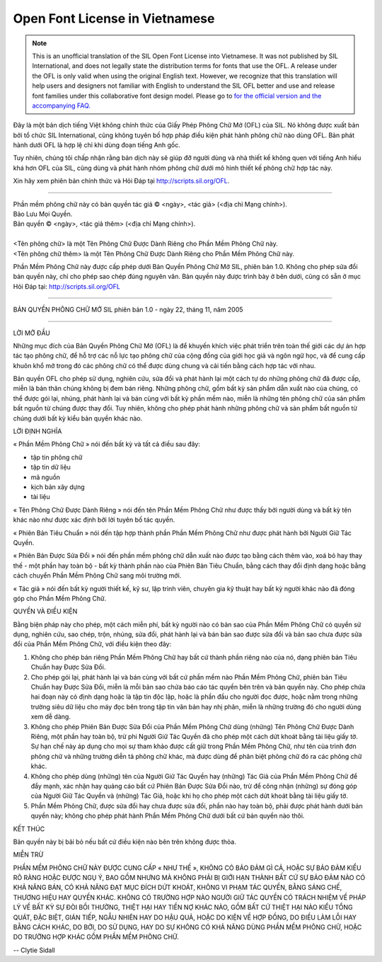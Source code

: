 Open Font License in Vietnamese
===============================

.. note::

   This is an unofficial translation of the SIL Open Font License into Vietnamese. It
   was not published by SIL International, and does not legally state the
   distribution terms for fonts that use the OFL. A release under the OFL is
   only valid when using the original English text. However, we recognize that
   this translation will help users and designers not familiar with English to
   understand the SIL OFL better and use and release font families under this
   collaborative font design model. Please go to
   `for the official version and the accompanying FAQ. <http://scripts.sil.org/OFL>`_

Đây là một bản dịch tiếng Việt không chính thức của Giấy Phép Phông Chữ Mở (OFL)
của SIL. Nó không được xuất bản bởi tổ chức SIL International, cũng không tuyên
bố hợp pháp điều kiện phát hành phông chữ nào dùng OFL. Bản phát hành dưới OFL
là hợp lệ chỉ khi dùng đoạn tiếng Anh gốc.

Tuy nhiên, chúng tôi chấp nhận rằng bản dịch này sẽ giúp đỡ người dùng và nhà
thiết kế không quen với tiếng Anh hiểu khá hơn OFL của SIL, cũng dùng và phát
hành nhóm phông chữ dưới mô hình thiết kế phông chữ hợp tác này.

Xin hãy xem phiên bản chính thức và Hỏi Đáp tại http://scripts.sil.org/OFL.

--------------------------------------------------------------------------------

| Phần mềm phông chữ này có bản quyền tác giả © <ngày>, <tác giả> (<địa chỉ Mạng chính>).
| Bảo Lưu Mọi Quyền.
| Bản quyền © <ngày>, <tác giả thêm> (<địa chỉ Mạng chính>).
|
| <Tên phông chữ> là một Tên Phông Chữ Được Dành Riêng cho Phần Mềm Phông Chữ này.
| <Tên phông chữ thêm> là một Tên Phông Chữ Được Dành Riêng cho Phần Mềm Phông Chữ này.


Phần Mềm Phông Chữ này được cấp phép dưới Bản Quyền Phông Chữ Mở SIL, phiên bản
1.0. Không cho phép sửa đổi bản quyền này, chỉ cho phép sao chép đúng nguyên
văn. Bản quyền này được trình bày ở bên dưới, cũng có sẵn ở mục Hỏi Đáp tại:
http://scripts.sil.org/OFL

--------------------------------------------------------------------------------

BẢN QUYỀN PHÔNG CHỮ MỞ SIL phiên bản 1.0 - ngày 22, tháng 11, năm 2005

--------------------------------------------------------------------------------

LỜI MỞ ĐẦU

Những mục đích của Bản Quyền Phông Chữ Mở (OFL) là để khuyến khích việc phát
triển trên toàn thế giới các dự án hợp tác tạo phông chữ, để hỗ trợ các nỗ lực
tạo phông chữ của cộng đồng của giới học giả và ngôn ngữ học, và để cung cấp
khuôn khổ mở trong đó các phông chữ có thể được dùng chung và cải tiến bằng cách
hợp tác với nhau.

Bản quyền OFL cho phép sử dụng, nghiên cứu, sửa đổi và phát hành lại một cách tự
do những phông chữ đã được cấp, miễn là bản thân chúng không bị đem bán riêng.
Những phông chữ, gồm bất kỳ sản phẩm dẫn xuất nào của chúng, có thể được gói
lại, nhúng, phát hành lại và bán cùng với bất kỳ phần mềm nào, miễn là những tên
phông chữ của sản phẩm bất nguồn từ chúng được thay đổi. Tuy nhiên, không cho
phép phát hành những phông chữ và sản phẩm bất nguồn từ chúng dưới bất kỳ kiểu
bản quyền khác nào.

LỜI ĐỊNH NGHĨA

« Phần Mềm Phông Chữ » nói đến bất kỳ và tất cả điều sau đây:

* tập tin phông chữ
* tập tin dữ liệu
* mã nguồn
* kịch bản xây dựng
* tài liệu

« Tên Phông Chữ Được Dành Riêng » nói đến tên Phần Mềm Phông Chữ như được thấy
bởi người dùng và bất kỳ tên khác nào như được xác định bởi lời tuyên bố tác
quyền.

« Phiên Bản Tiêu Chuẩn » nói đến tập hợp thành phần Phần Mềm Phông Chữ như được
phát hành bởi Người Giữ Tác Quyền.

« Phiên Bản Được Sửa Đổi » nói đến phần mềm phông chữ dẫn xuất nào được tạo bằng
cách thêm vào, xoá bỏ hay thay thế - một phần hay toàn bộ - bất kỳ thành phần
nào của Phiên Bản Tiêu Chuẩn, bằng cách thay đổi định dạng hoặc bằng cách chuyển
Phần Mềm Phông Chữ sang môi trường mới.

« Tác giả » nói đến bất kỳ người thiết kế, kỹ sư, lập trình viên, chuyên gia kỹ
thuật hay bất kỳ người khác nào đã đóng góp cho Phần Mềm Phông Chữ.

QUYỀN VÀ ĐIỀU KIỆN

Bằng biện pháp này cho phép, một cách miễn phí, bất kỳ người nào có bản sao của
Phần Mềm Phông Chữ có quyền sử dụng, nghiên cứu, sao chép, trộn, nhúng, sửa đổi,
phát hành lại và bán bản sao được sửa đổi và bản sao chưa được sửa đổi của Phần
Mềm Phông Chữ, với điều kiện theo đây:

#. Không cho phép bán riêng Phần Mềm Phông Chữ hay bất cứ thành phần riêng nào của
   nó, dạng phiên bản Tiêu Chuẩn hay Được Sửa Đổi.
#. Cho phép gói lại, phát hành lại và bán cùng với bất cứ phần mềm nào Phần Mềm
   Phông Chữ, phiên bản Tiêu Chuẩn hay Được Sửa Đổi, miễn là mỗi bản sao chứa báo
   cáo tác quyền bên trên và bản quyền này. Cho phép chứa hai đoạn này có định dạng
   hoặc là tập tin độc lập, hoặc là phần đầu cho người đọc được, hoặc nằm trong
   những trường siêu dữ liệu cho máy đọc bên trong tập tin văn bản hay nhị phân,
   miễn là những trường đó cho người dùng xem dễ dàng.
#. Không cho phép Phiên Bản Được Sửa Đổi của Phần Mềm Phông Chữ dùng (những) Tên
   Phông Chữ Được Dành Riêng, một phần hay toàn bộ, trừ phi Người Giữ Tác Quyền đã
   cho phép một cách dứt khoát bằng tài liệu giấy tờ. Sự hạn chế này áp dụng cho
   mọi sự tham khảo được cất giữ trong Phần Mềm Phông Chữ, như tên của trình đơn
   phông chữ và những trường diễn tả phông chữ khác, mà được dùng để phân biệt
   phông chữ đó ra các phông chữ khác.
#. Không cho phép dùng (những) tên của Người Giữ Tác Quyền hay (những) Tác Giả của
   Phần Mềm Phông Chữ để đẩy mạnh, xác nhận hay quảng cáo bất cứ Phiên Bản Được Sửa
   Đổi nào, trừ để công nhận (những) sự đóng góp của Người Giữ Tác Quyền và (những)
   Tác Giả, hoặc khi họ cho phép một cách dứt khoát bằng tài liệu giấy tờ.
#. Phần Mềm Phông Chữ, được sửa đổi hay chưa được sửa đổi, phần nào hay toàn bộ,
   phải được phát hành dưới bản quyền này; không cho phép phát hành Phần Mềm Phông
   Chữ dưới bất cứ bản quyền nào thôi.

KẾT THÚC

Bản quyền này bị bãi bỏ nếu bất cứ điều kiện nào bên trên không được thỏa.

MIỄN TRỪ

PHẦN MỀM PHÔNG CHỮ NÀY ĐƯỢC CUNG CẤP « NHƯ THẾ », KHÔNG CÓ BẢO ĐẢM GÌ CẢ, HOẶC
SỰ BẢO ĐẢM KIỂU RÕ RÀNG HOẶC ĐƯỢC NGỤ Ý, BAO GỒM NHƯNG MÀ KHÔNG PHẢI BỊ GIỚI HẠN
THÀNH BẤT CỨ SỰ BẢO ĐẢM NÀO CÓ KHẢ NĂNG BÁN, CÓ KHẢ NĂNG ĐẠT MỤC ĐÍCH DỨT KHOÁT,
KHÔNG VI PHẠM TÁC QUYỀN, BẰNG SÁNG CHẾ, THƯƠNG HIỆU HAY QUYỀN KHÁC. KHÔNG CÓ
TRƯỜNG HỢP NÀO NGƯỜI GIỮ TÁC QUYỀN CÓ TRÁCH NHIỆM VỀ PHÁP LÝ VỀ BẤT KỲ SỰ ĐÒI
BỒI THƯỜNG, THIỆT HẠI HAY TIỀN NỢ KHÁC NÀO, GỒM BẤT CỨ THIỆT HẠI NÀO KIỂU TỔNG
QUÁT, ĐẶC BIỆT, GIÁN TIẾP, NGẪU NHIÊN HAY DO HẬU QUẢ, HOẶC DO KIỆN VỀ HỢP ĐỒNG,
DO ĐIỀU LÀM LỖI HAY BẰNG CÁCH KHÁC, DO BỞI, DO SỬ DỤNG, HAY DO SỰ KHÔNG CÓ KHẢ
NĂNG DÙNG PHẦN MỀM PHÔNG CHỮ, HOẶC DO TRƯỜNG HỢP KHÁC GỒM PHẦN MỀM PHÔNG CHỮ.

-- Clytie Sidall